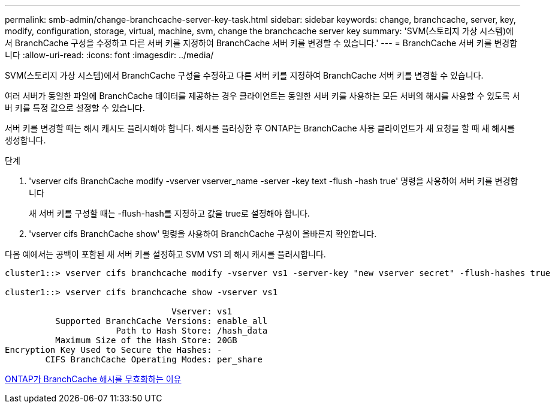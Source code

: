 ---
permalink: smb-admin/change-branchcache-server-key-task.html 
sidebar: sidebar 
keywords: change, branchcache, server, key, modify, configuration, storage, virtual, machine, svm, change the branchcache server key 
summary: 'SVM(스토리지 가상 시스템)에서 BranchCache 구성을 수정하고 다른 서버 키를 지정하여 BranchCache 서버 키를 변경할 수 있습니다.' 
---
= BranchCache 서버 키를 변경합니다
:allow-uri-read: 
:icons: font
:imagesdir: ../media/


[role="lead"]
SVM(스토리지 가상 시스템)에서 BranchCache 구성을 수정하고 다른 서버 키를 지정하여 BranchCache 서버 키를 변경할 수 있습니다.

여러 서버가 동일한 파일에 BranchCache 데이터를 제공하는 경우 클라이언트는 동일한 서버 키를 사용하는 모든 서버의 해시를 사용할 수 있도록 서버 키를 특정 값으로 설정할 수 있습니다.

서버 키를 변경할 때는 해시 캐시도 플러시해야 합니다. 해시를 플러싱한 후 ONTAP는 BranchCache 사용 클라이언트가 새 요청을 할 때 새 해시를 생성합니다.

.단계
. 'vserver cifs BranchCache modify -vserver vserver_name -server -key text -flush -hash true' 명령을 사용하여 서버 키를 변경합니다
+
새 서버 키를 구성할 때는 -flush-hash를 지정하고 값을 true로 설정해야 합니다.

. 'vserver cifs BranchCache show' 명령을 사용하여 BranchCache 구성이 올바른지 확인합니다.


다음 예에서는 공백이 포함된 새 서버 키를 설정하고 SVM VS1 의 해시 캐시를 플러시합니다.

[listing]
----
cluster1::> vserver cifs branchcache modify -vserver vs1 -server-key "new vserver secret" -flush-hashes true

cluster1::> vserver cifs branchcache show -vserver vs1

                                 Vserver: vs1
          Supported BranchCache Versions: enable_all
                      Path to Hash Store: /hash_data
          Maximum Size of the Hash Store: 20GB
Encryption Key Used to Secure the Hashes: -
        CIFS BranchCache Operating Modes: per_share
----
xref:reasons-invalidates-branchcache-hashes-concept.adoc[ONTAP가 BranchCache 해시를 무효화하는 이유]

